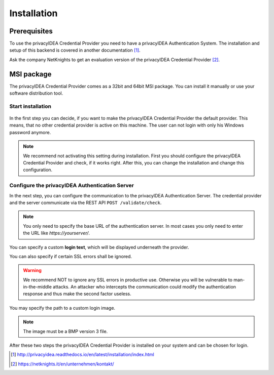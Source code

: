 .. _installation:

Installation
============

Prerequisites
-------------

To use the privacyIDEA Credential Provider you need to have a privacyIDEA
Authentication System. The installation and setup of this backend is covered
in another documentation [#privacyideaSetup]_.

Ask the company NetKnights to get an evaluation version of the privacyIDEA
Credential Provider [#contact]_.

MSI package
-----------

The privacyIDEA Credential Provider comes as a 32bit and 64bit MSI package.
You can install it manually or use your software distribution tool.

Start installation
..................

.. figure:: install_images/install1.png

   :width: 500px

   *Installation of privacyIDEA Credential Provider*

In the first step you can decide, if you want to make the privacyIDEA
Credential Provider the default provider. This means, that no other
credential provider is active on this machine. The user can not login with
only his Windows password anymore.

.. note:: We recommend not activating this setting during installation.
   First you should configure the privacyIDEA Credential Provider and
   check, if it works right. After this, you can change the installation and
   change this configuration.

Configure the privacyIDEA Authentication Server
...............................................

In the next step, you can configure the communication to the privacyIDEA
Authentication Server. The credential provider and the server communicate via
the REST API ``POST /validate/check``.

.. note:: You only need to specify the base URL of the authentication server.
   In most cases you only need to enter the URL like *https://yourserver/*.

.. figure:: install_images/install2.png

   :width: 500px

   *Configure the privacyIDEA Credential Provider*

You can specify a custom **login text**, which will be displayed
underneath the provider.

You can also specify if certain SSL errors shall be ignored.

.. warning:: We recommend NOT to ignore any SSL errors in productive use.
   Otherwise you will be vulnerable to man-in-the-middle attacks.
   An attacker who intercepts the communication could modify the authentication
   response and thus make the second factor useless.

You may specify the path to a custom login image.

.. note:: The image must be a BMP version 3 file.


After these two steps the privacyIDEA Credential Provider is installed on
your system and can be chosen for login.

.. [#privacyideaSetup] http://privacyidea.readthedocs.io/en/latest/installation/index.html
.. [#contact] https://netknights.it/en/unternehmen/kontakt/


